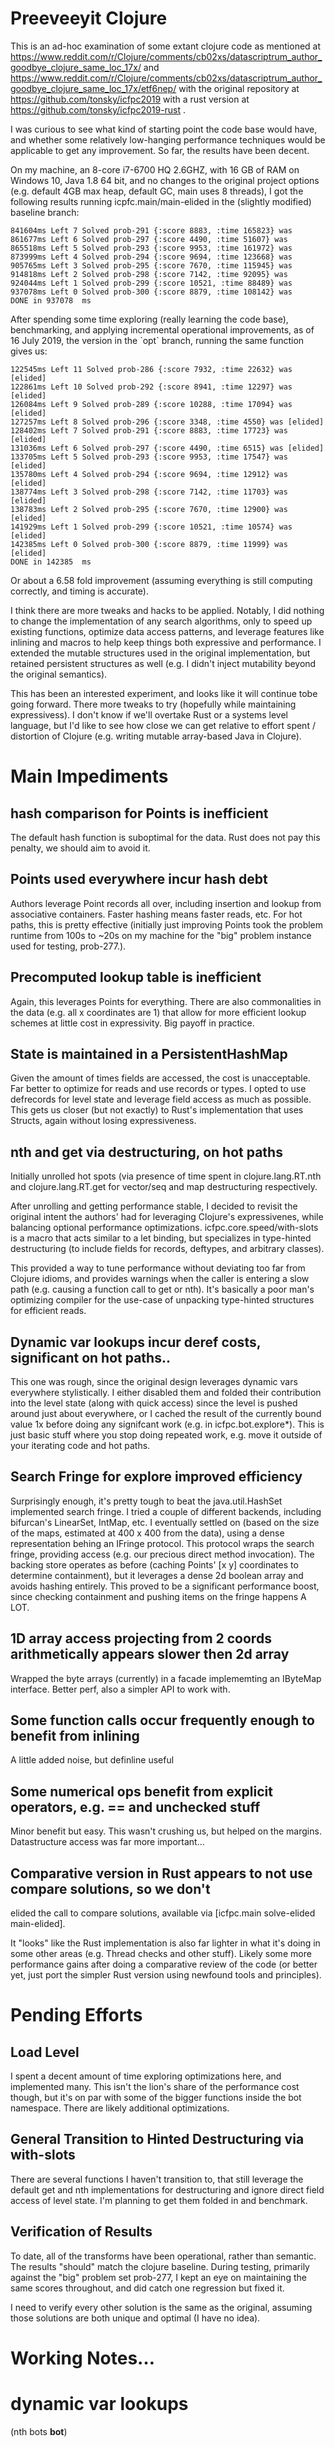 
* Preeveeyit Clojure

This is an ad-hoc examination of some extant clojure code
as mentioned at 
https://www.reddit.com/r/Clojure/comments/cb02xs/datascriptrum_author_goodbye_clojure_same_loc_17x/
and https://www.reddit.com/r/Clojure/comments/cb02xs/datascriptrum_author_goodbye_clojure_same_loc_17x/etf6nep/
with the original repository at https://github.com/tonsky/icfpc2019
with a rust version at https://github.com/tonsky/icfpc2019-rust .

I was curious to see what kind of starting point the code base would have,
and whether some relatively low-hanging performance techniques would be
applicable to get any improvement.  So far, the results have been decent.

On my machine, an 8-core i7-6700 HQ 2.6GHZ, with 16 GB of RAM on
Windows 10, Java 1.8 64 bit, and no changes to the original project
options (e.g. default 4GB max heap, default GC, main uses 8 threads),
I got the following results running icpfc.main/main-elided in the
(slightly modified) baseline branch:

#+BEGIN_EXAMPLE
841604ms Left 7 Solved prob-291 {:score 8883, :time 165823} was
861677ms Left 6 Solved prob-297 {:score 4490, :time 51607} was
865518ms Left 5 Solved prob-293 {:score 9953, :time 161972} was
873999ms Left 4 Solved prob-294 {:score 9694, :time 123668} was
905765ms Left 3 Solved prob-295 {:score 7670, :time 115945} was
914818ms Left 2 Solved prob-298 {:score 7142, :time 92095} was
924044ms Left 1 Solved prob-299 {:score 10521, :time 88489} was
937078ms Left 0 Solved prob-300 {:score 8879, :time 108142} was
DONE in 937078  ms
#+END_EXAMPLE

After spending some time exploring (really learning the code base), 
benchmarking, and applying incremental operational improvements,
as of 16 July 2019, the version in the `opt` branch, running the
same function gives us:

#+BEGIN_EXAMPLE
122545ms Left 11 Solved prob-286 {:score 7932, :time 22632} was [elided]
122861ms Left 10 Solved prob-292 {:score 8941, :time 12297} was [elided]
126084ms Left 9 Solved prob-289 {:score 10288, :time 17094} was [elided]
127257ms Left 8 Solved prob-296 {:score 3348, :time 4550} was [elided]
128402ms Left 7 Solved prob-291 {:score 8883, :time 17723} was [elided]
131036ms Left 6 Solved prob-297 {:score 4490, :time 6515} was [elided]
133705ms Left 5 Solved prob-293 {:score 9953, :time 17547} was [elided]
135780ms Left 4 Solved prob-294 {:score 9694, :time 12912} was [elided]
138774ms Left 3 Solved prob-298 {:score 7142, :time 11703} was [elided]
138783ms Left 2 Solved prob-295 {:score 7670, :time 12900} was [elided]
141929ms Left 1 Solved prob-299 {:score 10521, :time 10574} was [elided]
142385ms Left 0 Solved prob-300 {:score 8879, :time 11999} was [elided]
DONE in 142385  ms
#+END_EXAMPLE

Or about a 6.58 fold improvement (assuming everything is still
computing correctly, and timing is accurate).

I think there are more tweaks and hacks to be applied.  Notably,
I did nothing to change the implementation of any search algorithms,
only to speed up existing functions, optimize data access patterns,
and leverage features like inlining and macros to help keep things
both expressive and performance.  I extended the mutable structures
used in the original implementation, but retained persistent structures
as well (e.g. I didn't inject mutability beyond the original semantics).

This has been an interested experiment, and looks like it will
continue tobe going forward.  There more tweaks to try (hopefully
while maintaining expressivess).  I don't know if we'll overtake Rust or
a systems level language, but I'd like to see how close we can get
relative to effort spent / distortion of Clojure (e.g. writing mutable
array-based Java in Clojure).

* Main Impediments

** hash comparison for Points is inefficient
The default hash function is suboptimal for the data.  Rust does not
pay this penalty, we should aim to avoid it.

** Points used everywhere incur hash debt
Authors leverage Point records all over, including insertion and 
lookup from associative containers.  Faster hashing means
faster reads, etc.  For hot paths, this is pretty effective
(initially just improving Points took the problem runtime
from 100s to ~20s on my machine for the "big" problem instance
used for testing, prob-277.).

** Precomputed lookup table is inefficient
Again, this leverages Points for everything.  There are
also commonalities in the data (e.g. all x coordinates
are 1) that allow for more efficient lookup schemes
at little cost in expressivity.  Big payoff in practice.

** State is maintained in a PersistentHashMap
Given the amount of times fields are accessed, the cost is
unacceptable.  Far better to optimize for reads and use records or
types.  I opted to use defrecords for level state and leverage field
access as much as possible.  This gets us closer (but not exactly)
to Rust's implementation that uses Structs, again without
losing expressiveness.

** nth and get via destructuring, on hot paths
Initially unrolled hot spots (via presence of time spent in
clojure.lang.RT.nth and clojure.lang.RT.get for vector/seq and map
destructuring respectively.

After unrolling and getting performance stable, I decided to revisit
the original intent the authors' had for leveraging Clojure's
expressivenes, while balancing optional performance optimizations.
icfpc.core.speed/with-slots is a macro that acts similar to a let
binding, but specializes in type-hinted destructuring (to include
fields for records, deftypes, and arbitrary classes).

This provided a way to tune performance without deviating too far from
Clojure idioms, and provides warnings when the caller is entering a
slow path (e.g. causing a function call to get or nth).  It's
basically a poor man's optimizing compiler for the use-case of
unpacking type-hinted structures for efficient reads.
 
** Dynamic var lookups incur deref costs, significant on hot paths..
This one was rough, since the original design leverages dynamic
vars everywhere stylistically.  I either disabled them and folded
their contribution into the level state (along with quick access) since
the level is pushed around just about everywhere, or I cached the
result of the currently bound value 1x before doing any signifcant
work (e.g. in icfpc.bot.explore*).  This is just basic stuff where
you stop doing repeated work, e.g. move it outside of your iterating
code and hot paths.

** Search Fringe for explore improved efficiency
Surprisingly enough, it's pretty tough to beat the java.util.HashSet 
implemented search fringe.  I tried a couple of different backends,
including bifurcan's LinearSet, IntMap, etc.  I eventually
settled on (based on the size of the maps, estimated at 400 x 400 from
the data), using a dense representation behing an IFringe protocol.
This protocol wraps the search fringe, providing access (e.g.
our precious direct method invocation).  The backing store operates
as before (caching Points' [x y] coordinates to determine containment),
but it leverages a dense 2d boolean array and avoids hashing entirely.
This proved to be a significant performance boost, since checking
containment and pushing items on the fringe happens A LOT.

** 1D array access projecting from 2 coords arithmetically appears slower then 2d array
Wrapped the byte arrays (currently) in a facade implememting an
IByteMap interface.  Better perf, also a simpler API to work with.

** Some function calls occur frequently enough to benefit from inlining
A little added noise, but definline useful 

** Some numerical ops benefit from explicit operators, e.g. == and unchecked stuff
Minor benefit but easy.  This wasn't crushing us, but helped on the
margins.  Datastructure access was far more important...

** Comparative version in Rust appears to not use compare solutions, so we don't
elided the call to compare solutions, available via [icfpc.main
solve-elided main-elided].

It "looks" like the Rust implementation is also far lighter in what it's
doing in some other areas (e.g. Thread checks and other stuff).  Likely
some more performance gains after doing a comparative review of the code (or 
better yet, just port the simpler Rust version using newfound tools and principles).

* Pending Efforts

** Load Level
I spent a decent amount of time exploring optimizations here, and implemented
many.  This isn't the lion's share of the performance cost though, but it's
on par with some of the bigger functions inside the bot namespace.  There are
likely additional optimizations.

** General Transition to Hinted Destructuring via with-slots
There are several functions I haven't transition to, that still
leverage the default get and nth implementations for destructuring
and ignore direct field access of level state.  I'm planning to
get them folded in and benchmark. 

** Verification of Results
To date, all of the transforms have been operational, rather than semantic.
The results "should" match the clojure baseline.  During testing, primarily
against the "big" problem set prob-277, I kept an eye on maintaining the
same scores throughout, and did catch one regression but fixed it.

I need to verify every other solution is the same as the original,
assuming those solutions are both unique and optimal (I have no idea).

* Working Notes...

* dynamic var lookups
 (nth bots *bot*)

* rate function, explore*
  
* lots of destructuring
  


* advance*
** ifpc.bot/explore*
*** rate
**** valid-hand?
The every? predicate for valid-hand invokes
ifpc.core/get-level 

get-level is primarily doing map lookups via
keyword lookup sites, could be an opportunity
to optimize.

coord->index is invoked a lot as well, causing
some overhead.

Lots of map-as-function invocations.
Lots of RestFN invocations surrounding < being
called on variadic args, leading to seq version
of next.

And not=, but does so against a var without
hinting, should be a number comparison.  Boxed
math..

**** clojure.lang.util/equiv
vector equality, pcequiv
tons of boxed numeric equality...
**** ifpc.core/get-level

**** ifpc.core/coord->idx
     

*** hashset.contains
**** ifpc.core.point/equals
uses map equality
invokes seq implementation
invokes point.size, which invokes clojure.lang.rt/count


*** ifpc.bot/step
    
*** self-time (invocation)
*** clojure.rt.count
*** keyword lookup site / get
*** hashset.add


** ifpc.bot/act
*** ifpc.bot/move
**** ifpc.level/mark-wrapped
**** ifpc.level/extra-move
     
